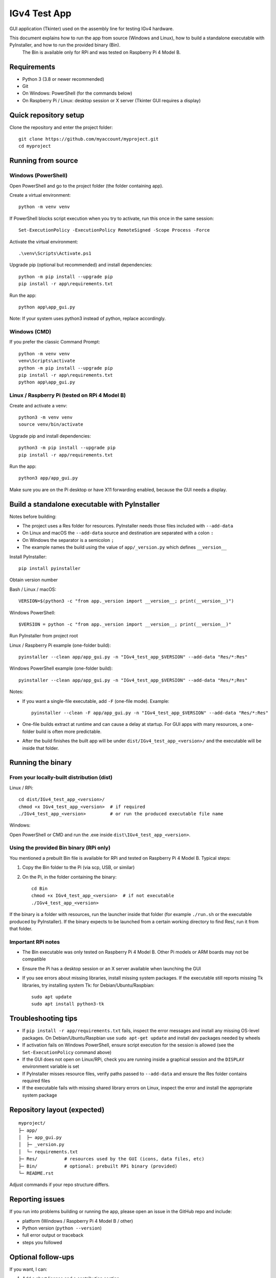 IGv4 Test App
=============

GUI application (Tkinter) used on the assembly line for testing IGv4 hardware.

This document explains how to run the app from source (Windows and Linux), how to build a standalone executable with PyInstaller, and how to run the provided binary (Bin).
 The Bin is available only for RPi and was tested on Raspberry Pi 4 Model B.

Requirements
------------

- Python 3 (3.8 or newer recommended)
- Git
- On Windows: PowerShell (for the commands below)
- On Raspberry Pi / Linux: desktop session or X server (Tkinter GUI requires a display)

Quick repository setup
----------------------

Clone the repository and enter the project folder::

    git clone https://github.com/myaccount/myproject.git
    cd myproject

Running from source
-------------------

Windows (PowerShell)
~~~~~~~~~~~~~~~~~~~~

Open PowerShell and go to the project folder (the folder containing app).

Create a virtual environment::

    python -m venv venv

If PowerShell blocks script execution when you try to activate, run this once in the same session::

    Set-ExecutionPolicy -ExecutionPolicy RemoteSigned -Scope Process -Force

Activate the virtual environment::

    .\venv\Scripts\Activate.ps1

Upgrade pip (optional but recommended) and install dependencies::

    python -m pip install --upgrade pip
    pip install -r app\requirements.txt

Run the app::

    python app\app_gui.py

Note: If your system uses python3 instead of python, replace accordingly.

Windows (CMD)
~~~~~~~~~~~~~

If you prefer the classic Command Prompt::

    python -m venv venv
    venv\Scripts\activate
    python -m pip install --upgrade pip
    pip install -r app\requirements.txt
    python app\app_gui.py

Linux / Raspberry Pi (tested on RPi 4 Model B)
~~~~~~~~~~~~~~~~~~~~~~~~~~~~~~~~~~~~~~~~~~~~~~

Create and activate a venv::

    python3 -m venv venv
    source venv/bin/activate

Upgrade pip and install dependencies::

    python3 -m pip install --upgrade pip
    pip install -r app/requirements.txt

Run the app::

    python3 app/app_gui.py

Make sure you are on the Pi desktop or have X11 forwarding enabled, because the GUI needs a display.

Build a standalone executable with PyInstaller
----------------------------------------------

Notes before building:

- The project uses a Res folder for resources. PyInstaller needs those files included with ``--add-data``
- On Linux and macOS the ``--add-data`` source and destination are separated with a colon ``:``
- On Windows the separator is a semicolon ``;``
- The example names the build using the value of ``app/_version.py`` which defines ``__version__``

Install PyInstaller::

    pip install pyinstaller

Obtain version number

Bash / Linux / macOS::

    VERSION=$(python3 -c "from app._version import __version__; print(__version__)")

Windows PowerShell::

    $VERSION = python -c "from app._version import __version__; print(__version__)"

Run PyInstaller from project root

Linux / Raspberry Pi example (one-folder build)::

    pyinstaller --clean app/app_gui.py -n "IGv4_test_app_$VERSION" --add-data "Res/*:Res"

Windows PowerShell example (one-folder build)::

    pyinstaller --clean app/app_gui.py -n "IGv4_test_app_$VERSION" --add-data "Res/*;Res"

Notes:

- If you want a single-file executable, add ``-F`` (one-file mode). Example::

    pyinstaller --clean -F app/app_gui.py -n "IGv4_test_app_$VERSION" --add-data "Res/*:Res"

- One-file builds extract at runtime and can cause a delay at startup. For GUI apps with many resources, a one-folder build is often more predictable.
- After the build finishes the built app will be under ``dist/IGv4_test_app_<version>/`` and the executable will be inside that folder.

Running the binary
------------------

From your locally-built distribution (dist)
~~~~~~~~~~~~~~~~~~~~~~~~~~~~~~~~~~~~~~~~~~~

Linux / RPi::

    cd dist/IGv4_test_app_<version>/
    chmod +x IGv4_test_app_<version>  # if required
    ./IGv4_test_app_<version>         # or run the produced executable file name

Windows:

Open PowerShell or CMD and run the .exe inside ``dist\IGv4_test_app_<version>``.

Using the provided Bin binary (RPi only)
~~~~~~~~~~~~~~~~~~~~~~~~~~~~~~~~~~~~~~~~

You mentioned a prebuilt Bin file is available for RPi and tested on Raspberry Pi 4 Model B. Typical steps:

1. Copy the Bin folder to the Pi (via scp, USB, or similar)
2. On the Pi, in the folder containing the binary::

    cd Bin
    chmod +x IGv4_test_app_<version>  # if not executable
    ./IGv4_test_app_<version>

If the binary is a folder with resources, run the launcher inside that folder (for example ``./run.sh`` or the executable produced by PyInstaller). If the binary expects to be launched from a certain working directory to find Res/, run it from that folder.

Important RPi notes
~~~~~~~~~~~~~~~~~~~

- The Bin executable was only tested on Raspberry Pi 4 Model B. Other Pi models or ARM boards may not be compatible
- Ensure the Pi has a desktop session or an X server available when launching the GUI
- If you see errors about missing libraries, install missing system packages. If the executable still reports missing Tk libraries, try installing system Tk: for Debian/Ubuntu/Raspbian::

    sudo apt update
    sudo apt install python3-tk

Troubleshooting tips
--------------------

- If ``pip install -r app/requirements.txt`` fails, inspect the error messages and install any missing OS-level packages. On Debian/Ubuntu/Raspbian use ``sudo apt-get update`` and install dev packages needed by wheels
- If activation fails on Windows PowerShell, ensure script execution for the session is allowed (see the ``Set-ExecutionPolicy`` command above)
- If the GUI does not open on Linux/RPi, check you are running inside a graphical session and the ``DISPLAY`` environment variable is set
- If PyInstaller misses resource files, verify paths passed to ``--add-data`` and ensure the Res folder contains required files
- If the executable fails with missing shared library errors on Linux, inspect the error and install the appropriate system package

Repository layout (expected)
----------------------------

::

    myproject/
    ├─ app/
    │  ├─ app_gui.py
    │  ├─ _version.py
    │  └─ requirements.txt
    ├─ Res/          # resources used by the GUI (icons, data files, etc)
    ├─ Bin/          # optional: prebuilt RPi binary (provided)
    └─ README.rst

Adjust commands if your repo structure differs.

Reporting issues
----------------

If you run into problems building or running the app, please open an issue in the GitHub repo and include:

- platform (Windows / Raspberry Pi 4 Model B / other)
- Python version (``python --version``)
- full error output or traceback
- steps you followed

Optional follow-ups
-------------------

If you want, I can:

1. Add a short license and a contribution section
2. Prepare build.ps1 and build.sh scripts to automate the PyInstaller steps for Windows and Linux
3. Prepare a minimal troubleshooting checklist for the assembly team

Tell me which option you prefer and I will add it.